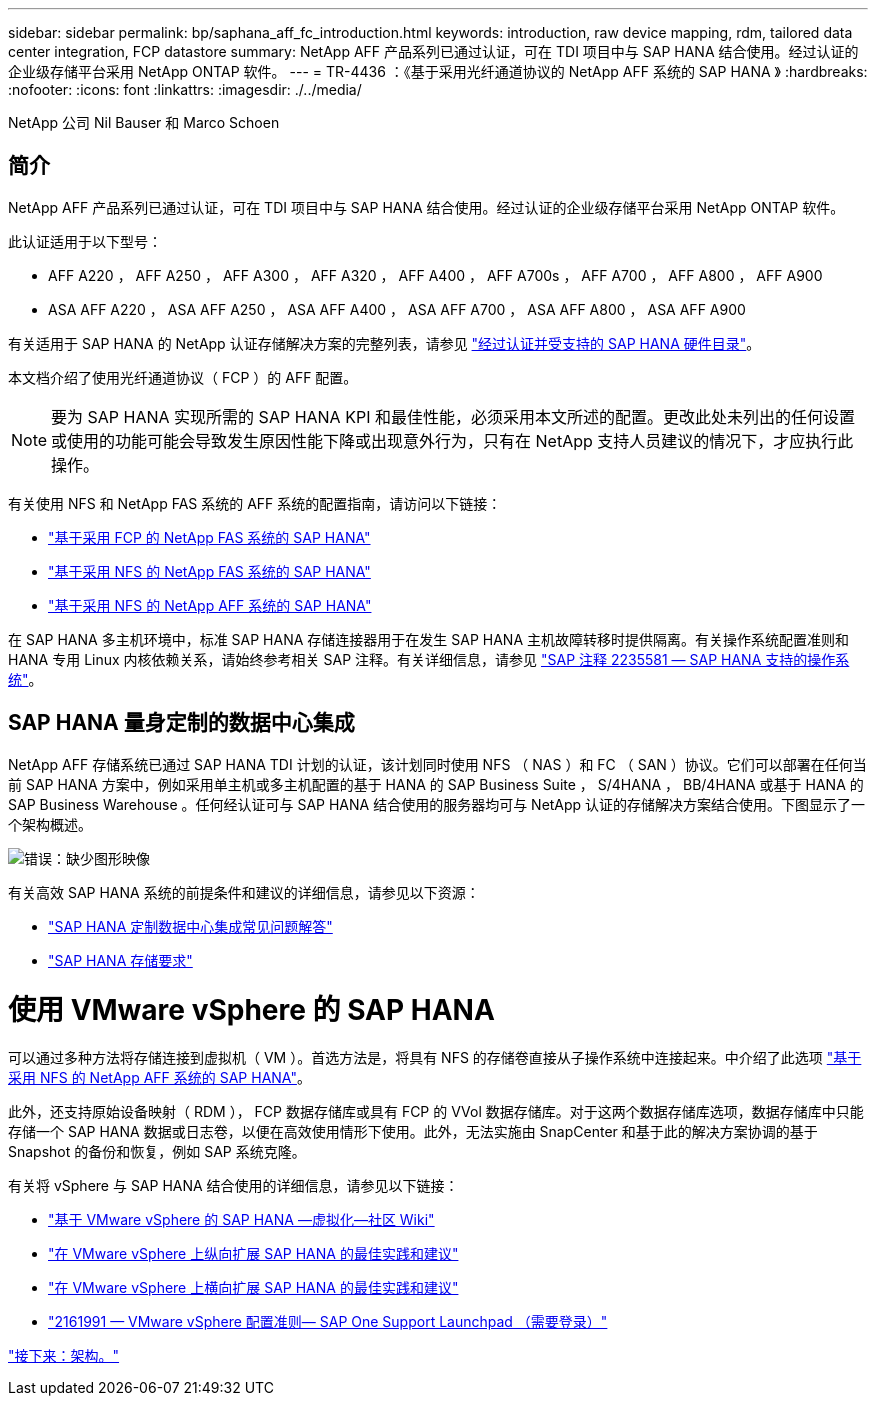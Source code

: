 ---
sidebar: sidebar 
permalink: bp/saphana_aff_fc_introduction.html 
keywords: introduction, raw device mapping, rdm, tailored data center integration, FCP datastore 
summary: NetApp AFF 产品系列已通过认证，可在 TDI 项目中与 SAP HANA 结合使用。经过认证的企业级存储平台采用 NetApp ONTAP 软件。 
---
= TR-4436 ：《基于采用光纤通道协议的 NetApp AFF 系统的 SAP HANA 》
:hardbreaks:
:nofooter: 
:icons: font
:linkattrs: 
:imagesdir: ./../media/


NetApp 公司 Nil Bauser 和 Marco Schoen



== 简介

NetApp AFF 产品系列已通过认证，可在 TDI 项目中与 SAP HANA 结合使用。经过认证的企业级存储平台采用 NetApp ONTAP 软件。

此认证适用于以下型号：

* AFF A220 ， AFF A250 ， AFF A300 ， AFF A320 ， AFF A400 ， AFF A700s ， AFF A700 ， AFF A800 ， AFF A900
* ASA AFF A220 ， ASA AFF A250 ， ASA AFF A400 ， ASA AFF A700 ， ASA AFF A800 ， ASA AFF A900


有关适用于 SAP HANA 的 NetApp 认证存储解决方案的完整列表，请参见 https://www.sap.com/dmc/exp/2014-09-02-hana-hardware/enEN/#/solutions?filters=v:deCertified;ve:13["经过认证并受支持的 SAP HANA 硬件目录"^]。

本文档介绍了使用光纤通道协议（ FCP ）的 AFF 配置。


NOTE: 要为 SAP HANA 实现所需的 SAP HANA KPI 和最佳性能，必须采用本文所述的配置。更改此处未列出的任何设置或使用的功能可能会导致发生原因性能下降或出现意外行为，只有在 NetApp 支持人员建议的情况下，才应执行此操作。

有关使用 NFS 和 NetApp FAS 系统的 AFF 系统的配置指南，请访问以下链接：

* https://docs.netapp.com/us-en/netapp-solutions-sap_main/bp/saphana_fas_fc_introduction.html["基于采用 FCP 的 NetApp FAS 系统的 SAP HANA"^]
* https://docs.netapp.com/us-en/netapp-solutions-sap_main/bp/saphana-fas-nfs_introduction.html["基于采用 NFS 的 NetApp FAS 系统的 SAP HANA"^]
* https://docs.netapp.com/us-en/netapp-solutions-sap_main/bp/saphana_aff_nfs_introduction.html["基于采用 NFS 的 NetApp AFF 系统的 SAP HANA"^]


在 SAP HANA 多主机环境中，标准 SAP HANA 存储连接器用于在发生 SAP HANA 主机故障转移时提供隔离。有关操作系统配置准则和 HANA 专用 Linux 内核依赖关系，请始终参考相关 SAP 注释。有关详细信息，请参见 https://launchpad.support.sap.com/["SAP 注释 2235581 — SAP HANA 支持的操作系统"^]。



== SAP HANA 量身定制的数据中心集成

NetApp AFF 存储系统已通过 SAP HANA TDI 计划的认证，该计划同时使用 NFS （ NAS ）和 FC （ SAN ）协议。它们可以部署在任何当前 SAP HANA 方案中，例如采用单主机或多主机配置的基于 HANA 的 SAP Business Suite ， S/4HANA ， BB/4HANA 或基于 HANA 的 SAP Business Warehouse 。任何经认证可与 SAP HANA 结合使用的服务器均可与 NetApp 认证的存储解决方案结合使用。下图显示了一个架构概述。

image:saphana_aff_fc_image1.png["错误：缺少图形映像"]

有关高效 SAP HANA 系统的前提条件和建议的详细信息，请参见以下资源：

* http://go.sap.com/documents/2016/05/e8705aae-717c-0010-82c7-eda71af511fa.html["SAP HANA 定制数据中心集成常见问题解答"^]
* http://go.sap.com/documents/2015/03/74cdb554-5a7c-0010-82c7-eda71af511fa.html["SAP HANA 存储要求"^]




= 使用 VMware vSphere 的 SAP HANA

可以通过多种方法将存储连接到虚拟机（ VM ）。首选方法是，将具有 NFS 的存储卷直接从子操作系统中连接起来。中介绍了此选项 link:https://review.docs.netapp.com/us-en/netapp-solutions-sap_main/bp/saphana_aff_nfs_introduction.html["基于采用 NFS 的 NetApp AFF 系统的 SAP HANA"]。

此外，还支持原始设备映射（ RDM ）， FCP 数据存储库或具有 FCP 的 VVol 数据存储库。对于这两个数据存储库选项，数据存储库中只能存储一个 SAP HANA 数据或日志卷，以便在高效使用情形下使用。此外，无法实施由 SnapCenter 和基于此的解决方案协调的基于 Snapshot 的备份和恢复，例如 SAP 系统克隆。

有关将 vSphere 与 SAP HANA 结合使用的详细信息，请参见以下链接：

* https://wiki.scn.sap.com/wiki/display/VIRTUALIZATION/SAP+HANA+on+VMware+vSphere["基于 VMware vSphere 的 SAP HANA —虚拟化—社区 Wiki"^]
* http://www.vmware.com/files/pdf/SAP_HANA_on_vmware_vSphere_best_practices_guide.pdf["在 VMware vSphere 上纵向扩展 SAP HANA 的最佳实践和建议"^]
* http://www.vmware.com/files/pdf/sap-hana-scale-out-deployments-on-vsphere.pdf["在 VMware vSphere 上横向扩展 SAP HANA 的最佳实践和建议"^]
* https://launchpad.support.sap.com/["2161991 — VMware vSphere 配置准则— SAP One Support Launchpad （需要登录）"^]


link:saphana_aff_fc_architecture.html["接下来：架构。"]
